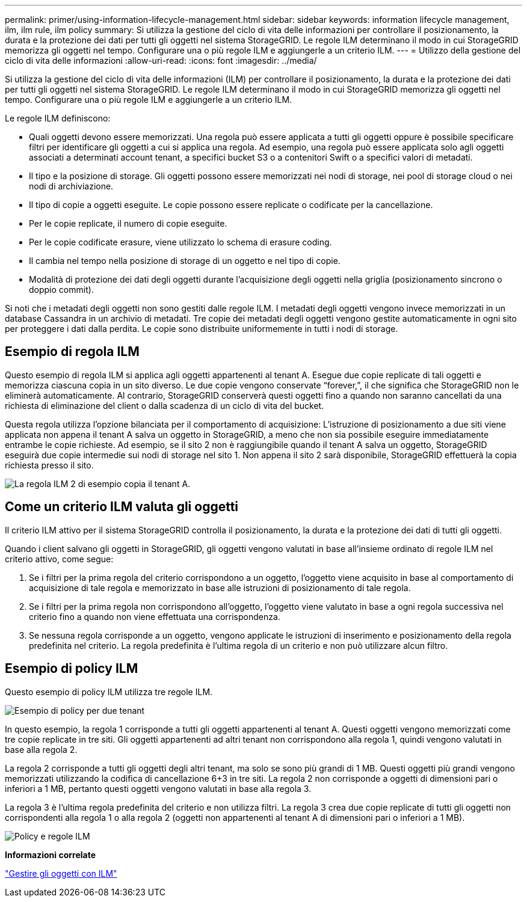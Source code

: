 ---
permalink: primer/using-information-lifecycle-management.html 
sidebar: sidebar 
keywords: information lifecycle management, ilm, ilm rule, ilm policy 
summary: Si utilizza la gestione del ciclo di vita delle informazioni per controllare il posizionamento, la durata e la protezione dei dati per tutti gli oggetti nel sistema StorageGRID. Le regole ILM determinano il modo in cui StorageGRID memorizza gli oggetti nel tempo. Configurare una o più regole ILM e aggiungerle a un criterio ILM. 
---
= Utilizzo della gestione del ciclo di vita delle informazioni
:allow-uri-read: 
:icons: font
:imagesdir: ../media/


[role="lead"]
Si utilizza la gestione del ciclo di vita delle informazioni (ILM) per controllare il posizionamento, la durata e la protezione dei dati per tutti gli oggetti nel sistema StorageGRID. Le regole ILM determinano il modo in cui StorageGRID memorizza gli oggetti nel tempo. Configurare una o più regole ILM e aggiungerle a un criterio ILM.

Le regole ILM definiscono:

* Quali oggetti devono essere memorizzati. Una regola può essere applicata a tutti gli oggetti oppure è possibile specificare filtri per identificare gli oggetti a cui si applica una regola. Ad esempio, una regola può essere applicata solo agli oggetti associati a determinati account tenant, a specifici bucket S3 o a contenitori Swift o a specifici valori di metadati.
* Il tipo e la posizione di storage. Gli oggetti possono essere memorizzati nei nodi di storage, nei pool di storage cloud o nei nodi di archiviazione.
* Il tipo di copie a oggetti eseguite. Le copie possono essere replicate o codificate per la cancellazione.
* Per le copie replicate, il numero di copie eseguite.
* Per le copie codificate erasure, viene utilizzato lo schema di erasure coding.
* Il cambia nel tempo nella posizione di storage di un oggetto e nel tipo di copie.
* Modalità di protezione dei dati degli oggetti durante l'acquisizione degli oggetti nella griglia (posizionamento sincrono o doppio commit).


Si noti che i metadati degli oggetti non sono gestiti dalle regole ILM. I metadati degli oggetti vengono invece memorizzati in un database Cassandra in un archivio di metadati. Tre copie dei metadati degli oggetti vengono gestite automaticamente in ogni sito per proteggere i dati dalla perdita. Le copie sono distribuite uniformemente in tutti i nodi di storage.



== Esempio di regola ILM

Questo esempio di regola ILM si applica agli oggetti appartenenti al tenant A. Esegue due copie replicate di tali oggetti e memorizza ciascuna copia in un sito diverso. Le due copie vengono conservate "`forever,`", il che significa che StorageGRID non le eliminerà automaticamente. Al contrario, StorageGRID conserverà questi oggetti fino a quando non saranno cancellati da una richiesta di eliminazione del client o dalla scadenza di un ciclo di vita del bucket.

Questa regola utilizza l'opzione bilanciata per il comportamento di acquisizione: L'istruzione di posizionamento a due siti viene applicata non appena il tenant A salva un oggetto in StorageGRID, a meno che non sia possibile eseguire immediatamente entrambe le copie richieste. Ad esempio, se il sito 2 non è raggiungibile quando il tenant A salva un oggetto, StorageGRID eseguirà due copie intermedie sui nodi di storage nel sito 1. Non appena il sito 2 sarà disponibile, StorageGRID effettuerà la copia richiesta presso il sito.

image::../media/ilm_example_rule_2_copies_tenant_a.png[La regola ILM 2 di esempio copia il tenant A.]



== Come un criterio ILM valuta gli oggetti

Il criterio ILM attivo per il sistema StorageGRID controlla il posizionamento, la durata e la protezione dei dati di tutti gli oggetti.

Quando i client salvano gli oggetti in StorageGRID, gli oggetti vengono valutati in base all'insieme ordinato di regole ILM nel criterio attivo, come segue:

. Se i filtri per la prima regola del criterio corrispondono a un oggetto, l'oggetto viene acquisito in base al comportamento di acquisizione di tale regola e memorizzato in base alle istruzioni di posizionamento di tale regola.
. Se i filtri per la prima regola non corrispondono all'oggetto, l'oggetto viene valutato in base a ogni regola successiva nel criterio fino a quando non viene effettuata una corrispondenza.
. Se nessuna regola corrisponde a un oggetto, vengono applicate le istruzioni di inserimento e posizionamento della regola predefinita nel criterio. La regola predefinita è l'ultima regola di un criterio e non può utilizzare alcun filtro.




== Esempio di policy ILM

Questo esempio di policy ILM utilizza tre regole ILM.

image::../media/policy_for_two_tenants.png[Esempio di policy per due tenant]

In questo esempio, la regola 1 corrisponde a tutti gli oggetti appartenenti al tenant A. Questi oggetti vengono memorizzati come tre copie replicate in tre siti. Gli oggetti appartenenti ad altri tenant non corrispondono alla regola 1, quindi vengono valutati in base alla regola 2.

La regola 2 corrisponde a tutti gli oggetti degli altri tenant, ma solo se sono più grandi di 1 MB. Questi oggetti più grandi vengono memorizzati utilizzando la codifica di cancellazione 6+3 in tre siti. La regola 2 non corrisponde a oggetti di dimensioni pari o inferiori a 1 MB, pertanto questi oggetti vengono valutati in base alla regola 3.

La regola 3 è l'ultima regola predefinita del criterio e non utilizza filtri. La regola 3 crea due copie replicate di tutti gli oggetti non corrispondenti alla regola 1 o alla regola 2 (oggetti non appartenenti al tenant A di dimensioni pari o inferiori a 1 MB).

image::../media/ilm_policy_and_rules.png[Policy e regole ILM]

*Informazioni correlate*

link:../ilm/index.html["Gestire gli oggetti con ILM"]
